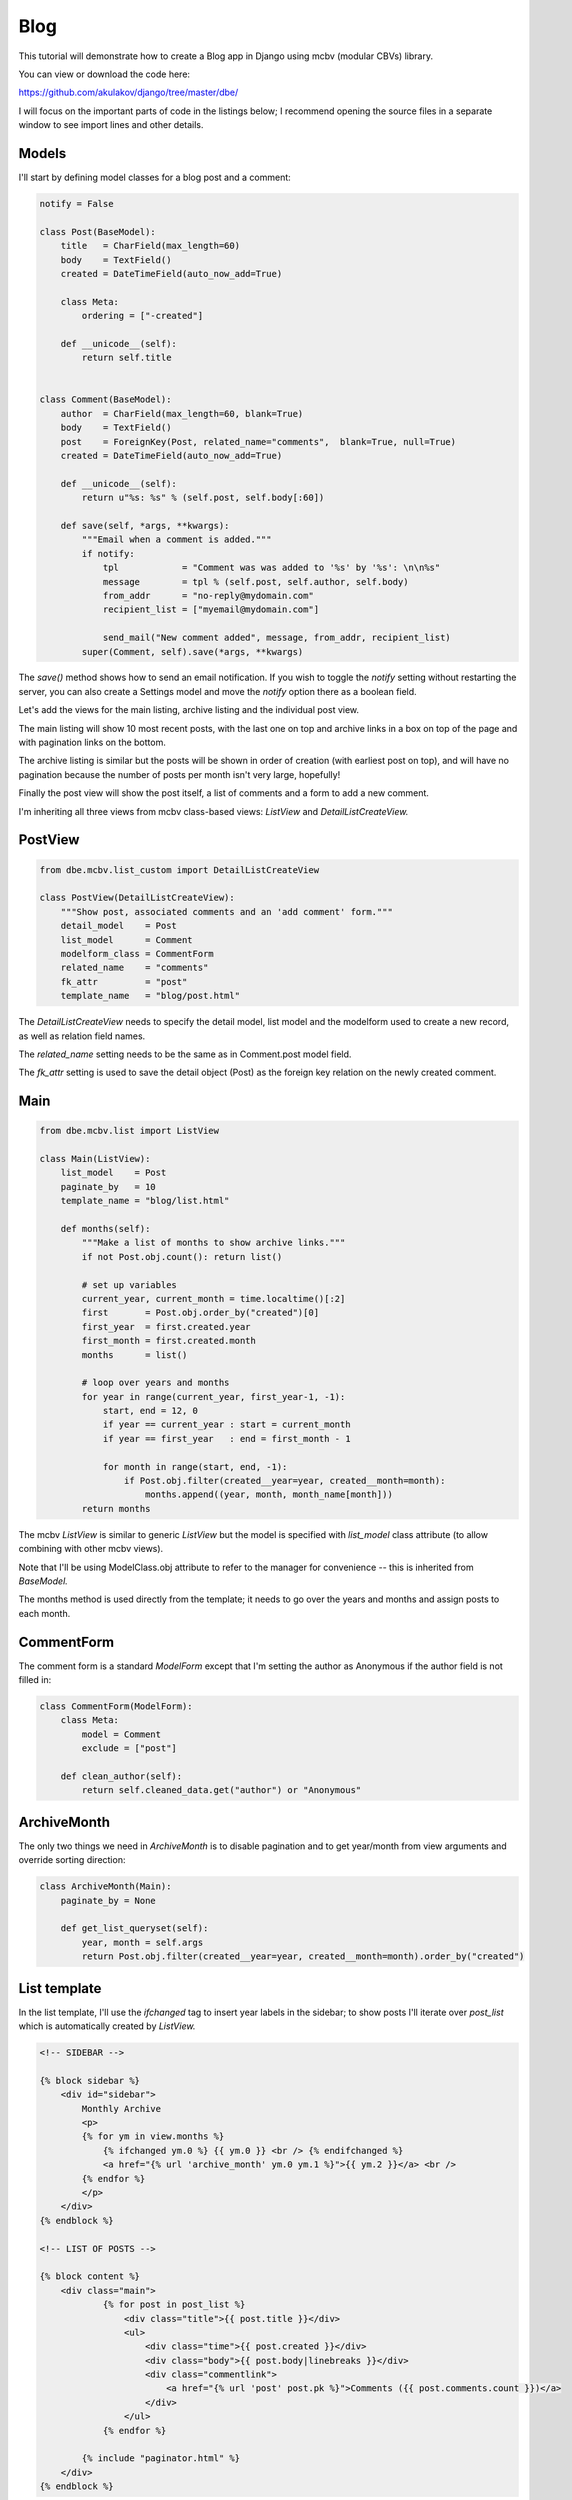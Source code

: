 Blog
====


This tutorial will demonstrate how to create a Blog app in Django using mcbv (modular CBVs)
library.

You can view or download the code here:

https://github.com/akulakov/django/tree/master/dbe/

I will focus on the important parts of code in the listings below; I recommend opening the
source files in a separate window to see import lines and other details.


Models
------

I'll start by defining model classes for a blog post and a comment:

.. sourcecode:: python

    notify = False

    class Post(BaseModel):
        title   = CharField(max_length=60)
        body    = TextField()
        created = DateTimeField(auto_now_add=True)

        class Meta:
            ordering = ["-created"]

        def __unicode__(self):
            return self.title


    class Comment(BaseModel):
        author  = CharField(max_length=60, blank=True)
        body    = TextField()
        post    = ForeignKey(Post, related_name="comments",  blank=True, null=True)
        created = DateTimeField(auto_now_add=True)

        def __unicode__(self):
            return u"%s: %s" % (self.post, self.body[:60])

        def save(self, *args, **kwargs):
            """Email when a comment is added."""
            if notify:
                tpl            = "Comment was was added to '%s' by '%s': \n\n%s"
                message        = tpl % (self.post, self.author, self.body)
                from_addr      = "no-reply@mydomain.com"
                recipient_list = ["myemail@mydomain.com"]

                send_mail("New comment added", message, from_addr, recipient_list)
            super(Comment, self).save(*args, **kwargs)


The `save()` method shows how to send an email notification. If you wish to toggle the `notify`
setting without restarting the server, you can also create a Settings model and move the `notify`
option there as a boolean field.

Let's add the views for the main listing, archive listing and the individual post view.

The main listing will show 10 most recent posts, with the last one on top and archive links in
a box on top of the page and with pagination links on the bottom.

The archive listing is similar but the posts will be shown in order of creation (with earliest
post on top), and will have no pagination because the number of posts per month isn't very
large, hopefully!

Finally the post view will show the post itself, a list of comments and a form to add a new comment.

I'm inheriting all three views from mcbv class-based views: `ListView` and `DetailListCreateView.`


PostView
--------

.. sourcecode:: python

    from dbe.mcbv.list_custom import DetailListCreateView

    class PostView(DetailListCreateView):
        """Show post, associated comments and an 'add comment' form."""
        detail_model    = Post
        list_model      = Comment
        modelform_class = CommentForm
        related_name    = "comments"
        fk_attr         = "post"
        template_name   = "blog/post.html"


The `DetailListCreateView` needs to specify the detail model, list model and the modelform used
to create a new record, as well as relation field names.

The `related_name` setting needs to be the same as in Comment.post model field.

The `fk_attr` setting is used to save the detail object (Post) as the foreign key relation on the
newly created comment.

Main
----

.. sourcecode:: python

    from dbe.mcbv.list import ListView

    class Main(ListView):
        list_model    = Post
        paginate_by   = 10
        template_name = "blog/list.html"

        def months(self):
            """Make a list of months to show archive links."""
            if not Post.obj.count(): return list()

            # set up variables
            current_year, current_month = time.localtime()[:2]
            first       = Post.obj.order_by("created")[0]
            first_year  = first.created.year
            first_month = first.created.month
            months      = list()

            # loop over years and months
            for year in range(current_year, first_year-1, -1):
                start, end = 12, 0
                if year == current_year : start = current_month
                if year == first_year   : end = first_month - 1

                for month in range(start, end, -1):
                    if Post.obj.filter(created__year=year, created__month=month):
                        months.append((year, month, month_name[month]))
            return months



The mcbv `ListView` is similar to generic `ListView` but the model is specified with `list_model`
class attribute (to allow combining with other mcbv views).

Note that I'll be using ModelClass.obj attribute to refer to the manager for convenience --
this is inherited from `BaseModel.`

The months method is used directly from the template; it needs to go over the years and months
and assign posts to each month.

CommentForm
-----------

The comment form is a standard `ModelForm` except that I'm setting the author as Anonymous if
the author field is not filled in:

.. sourcecode:: python

    class CommentForm(ModelForm):
        class Meta:
            model = Comment
            exclude = ["post"]

        def clean_author(self):
            return self.cleaned_data.get("author") or "Anonymous"


ArchiveMonth
------------

The only two things we need in `ArchiveMonth` is to disable pagination and to get year/month from
view arguments and override sorting direction:

.. sourcecode:: python

    class ArchiveMonth(Main):
        paginate_by = None

        def get_list_queryset(self):
            year, month = self.args
            return Post.obj.filter(created__year=year, created__month=month).order_by("created")


List template
-------------

In the list template, I'll use the `ifchanged` tag to insert year labels in the sidebar; to show
posts I'll iterate over `post_list` which is automatically created by `ListView.`

.. sourcecode:: djangohtml

    <!-- SIDEBAR -->

    {% block sidebar %}
        <div id="sidebar">
            Monthly Archive
            <p>
            {% for ym in view.months %}
                {% ifchanged ym.0 %} {{ ym.0 }} <br /> {% endifchanged %}
                <a href="{% url 'archive_month' ym.0 ym.1 %}">{{ ym.2 }}</a> <br />
            {% endfor %}
            </p>
        </div>
    {% endblock %}

    <!-- LIST OF POSTS -->

    {% block content %}
        <div class="main">
                {% for post in post_list %}
                    <div class="title">{{ post.title }}</div>
                    <ul>
                        <div class="time">{{ post.created }}</div>
                        <div class="body">{{ post.body|linebreaks }}</div>
                        <div class="commentlink">
                            <a href="{% url 'post' post.pk %}">Comments ({{ post.comments.count }})</a>
                        </div>
                    </ul>
                {% endfor %}

            {% include "paginator.html" %}
        </div>
    {% endblock %}


.. image:: _static/img/bl.png
    :class: screenshot

Post template
-------------

In post template I need to show the post, the list of comments and a form to add a new comment;
note that mcbv `CreateView` form is named `modelform,` not `form.`

.. sourcecode:: djangohtml

    {% block content %}
        <div class="main">

            <div class="title">{{ post.title }}</div>
            <ul>
                <div class="time">{{ post.created }}</div>
                <div class="body">{{ post.body|linebreaks }}</div>
            </ul>

            <hr />

            {% for comment in comment_list %}
                <ul>
                    <div class="time">{{ comment.author }}</div>
                    <div class="body">{{ comment.body|linebreaks }}</div>
                </ul>
            {% endfor %}


            <div id="reply">
            <form action="" method="POST"> {% csrf_token %}
                <table>
                    {{ modelform.as_table }}
                </table>
                <input type="submit" value="Submit" />
            </form>
            </div>
        </div>
    {% endblock %}

.. image:: _static/img/bp.png
    :class: screenshot
